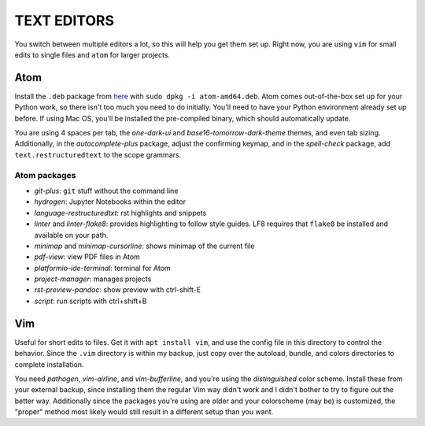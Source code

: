 TEXT EDITORS
============

You switch between multiple editors a lot, so this will help you get them set
up. Right now, you are using ``vim`` for small edits to single files and
``atom`` for larger projects.

Atom
----

Install the ``.deb`` package from `here <https://atom.io/>`__ with
``sudo dpkg -i atom-amd64.deb``. Atom comes out-of-the-box set up for your
Python work, so there isn't too much you need to do initially. You'll need to
have your Python environment already set up before. If using Mac OS, you'll
be installed the pre-compiled binary, which should automatically update.

You are using 4 spaces per tab, the *one-dark-ui* and
*base16-tomorrow-dark-theme* themes, and even tab sizing. Additionally, in
the *autocomplete-plus* package, adjust the confirming keymap, and in the
*spell-check* package, add ``text.restructuredtext`` to the scope grammars.

Atom packages
^^^^^^^^^^^^^

-  *git-plus*: ``git`` stuff without the command line
-  *hydrogen*: Jupyter Notebooks within the editor
-  *language-restructuredtxt*: rst highlights and snippets
-  *linter* and *linter-flake8*: provides highlighting to follow style guides.
   LF8 requires that ``flake8`` be installed and available on your path.
-  *minimap* and *minimap-cursorline*: shows minimap of the current file
-  *pdf-view*: view PDF files in Atom
-  *platformio-ide-terminal*: terminal for Atom
-  *project-manager*: manages projects
-  *rst-preview-pandoc*: show preview with ctrl-shift-E
-  *script*: run scripts with ctrl+shift+B


Vim
---

Useful for short edits to files. Get it with ``apt install vim``, and use the
config file in this directory to control the behavior. Since the ``.vim``
directory is within my backup, just copy over the autoload, bundle, and colors
directories to complete installation.

You need *pathogen*, *vim-airline*, and *vim-bufferline*, and you're using the
*distinguished* color scheme. Install these from your external backup, since
installing them the regular Vim way didn't work and I didn't bother to try to
figure out the better way. Additionally since the packages you're using are
older and your colorscheme (may be) is customized, the "proper" method most
likely would still result in a different setup than you want.
